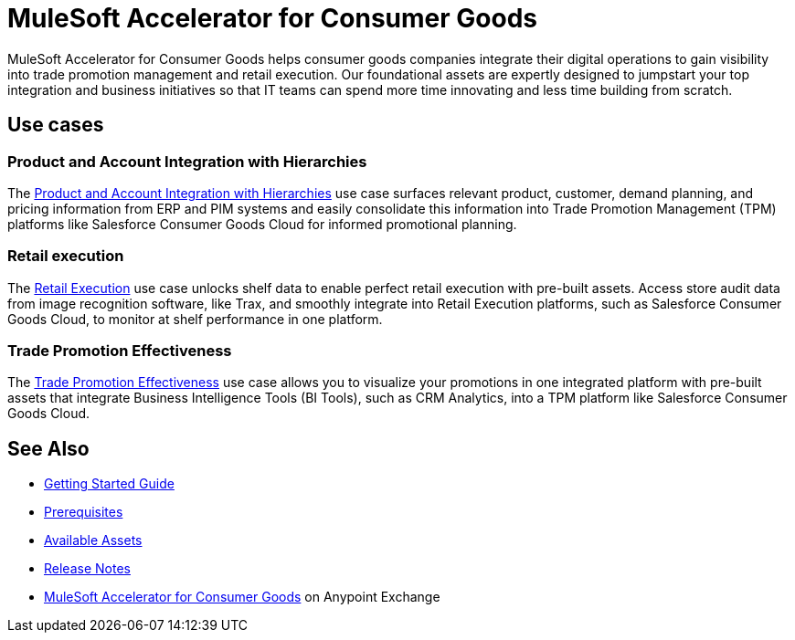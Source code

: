 = MuleSoft Accelerator for Consumer Goods

MuleSoft Accelerator for Consumer Goods helps consumer goods companies integrate their digital operations to gain visibility into trade promotion management and retail execution. Our foundational assets are expertly designed to jumpstart your top integration and business initiatives so that IT teams can spend more time innovating and less time building from scratch.

== Use cases

=== Product and Account Integration with Hierarchies

The https://anypoint.mulesoft.com/exchange/2cc3c2c9-ddd3-4582-bdcc-b510f30065a7/mulesoft-accelerator-for-consumergoods/minor/3.0/pages/Use%20case%201%20-%20Product%20and%20Account%20Integration%20with%20Hierarchies/[Product and Account Integration with Hierarchies^] use case surfaces relevant product, customer, demand planning, and pricing information from ERP and PIM systems and easily consolidate this information into Trade Promotion Management (TPM) platforms like Salesforce Consumer Goods Cloud for informed promotional planning.

=== Retail execution

The https://anypoint.mulesoft.com/exchange/2cc3c2c9-ddd3-4582-bdcc-b510f30065a7/mulesoft-accelerator-for-consumergoods/minor/2.0/pages/Use%20case%202%20-%20Retail%20execution/[Retail Execution^] use case unlocks shelf data to enable perfect retail execution with pre-built assets. Access store audit data from image recognition software, like Trax, and smoothly integrate into Retail Execution platforms, such as Salesforce Consumer Goods Cloud, to monitor at shelf performance in one platform.

=== Trade Promotion Effectiveness

The https://anypoint.mulesoft.com/exchange/2cc3c2c9-ddd3-4582-bdcc-b510f30065a7/mulesoft-accelerator-for-consumergoods/minor/3.0/pages/Use%20case%201b%20-%20Trade%20promotion%20effectiveness/[Trade Promotion Effectiveness^] use case allows you to visualize your promotions in one integrated platform with pre-built assets that integrate Business Intelligence Tools (BI Tools), such as CRM Analytics, into a TPM platform like Salesforce Consumer Goods Cloud.

== See Also

* xref:accelerators::getting-started.adoc[Getting Started Guide]
* xref:prerequisites.adoc[Prerequisites]
* xref:cg-assets.adoc[Available Assets]
* xref:release-notes.adoc[Release Notes]
* https://www.mulesoft.com/exchange/org.mule.examples/mulesoft-accelerator-for-consumergoods/[MuleSoft Accelerator for Consumer Goods^] on Anypoint Exchange
